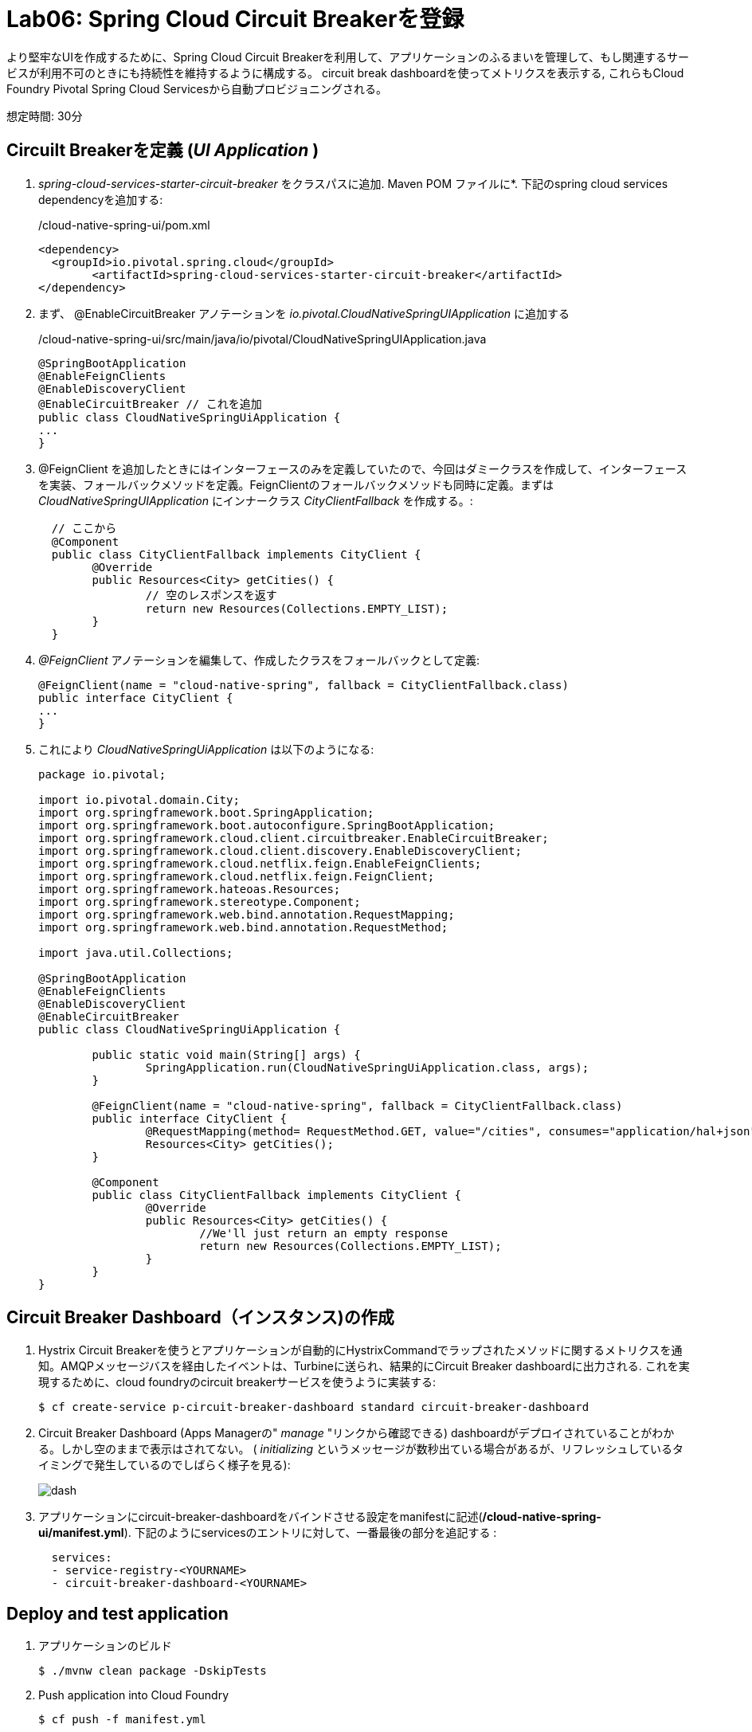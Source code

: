 = Lab06: Spring Cloud Circuit Breakerを登録

より堅牢なUIを作成するために、Spring Cloud Circuit Breakerを利用して、アプリケーションのふるまいを管理して、もし関連するサービスが利用不可のときにも持続性を維持するように構成する。
circuit break dashboardを使ってメトリクスを表示する, これらもCloud Foundry Pivotal Spring Cloud Servicesから自動プロビジョニングされる。

想定時間: 30分

== Circuilt Breakerを定義 (_UI Application_ )

.  _spring-cloud-services-starter-circuit-breaker_ をクラスパスに追加. Maven POM ファイルに*. 下記のspring cloud services dependencyを追加する:

+
/cloud-native-spring-ui/pom.xml
+
[source, xml]
---------------------------------------------------------------------
<dependency>
  <groupId>io.pivotal.spring.cloud</groupId>
	<artifactId>spring-cloud-services-starter-circuit-breaker</artifactId>
</dependency>
---------------------------------------------------------------------

. まず、 @EnableCircuitBreaker アノテーションを _io.pivotal.CloudNativeSpringUIApplication_ に追加する
+
/cloud-native-spring-ui/src/main/java/io/pivotal/CloudNativeSpringUIApplication.java
+
[source, java, numbered]
---------------------------------------------------------------------
@SpringBootApplication
@EnableFeignClients
@EnableDiscoveryClient
@EnableCircuitBreaker // これを追加
public class CloudNativeSpringUiApplication {
...
}
---------------------------------------------------------------------

. @FeignClient を追加したときにはインターフェースのみを定義していたので、今回はダミークラスを作成して、インターフェースを実装、フォールバックメソッドを定義。FeignClientのフォールバックメソッドも同時に定義。まずは
_CloudNativeSpringUIApplication_ にインナークラス _CityClientFallback_ を作成する。:
+
[source, java, numbered]
---------------------------------------------------------------------
  // ここから
  @Component
  public class CityClientFallback implements CityClient {
  	@Override
  	public Resources<City> getCities() {
  		// 空のレスポンスを返す
  		return new Resources(Collections.EMPTY_LIST);
  	}
  }

---------------------------------------------------------------------
+
. _@FeignClient_ アノテーションを編集して、作成したクラスをフォールバックとして定義:
+
[source, java, numbered]
---------------------------------------------------------------------
@FeignClient(name = "cloud-native-spring", fallback = CityClientFallback.class)
public interface CityClient {
...
}
---------------------------------------------------------------------
+
. これにより _CloudNativeSpringUiApplication_ は以下のようになる:
+
[source, java, numbered]
---------------------------------------------------------------------
package io.pivotal;

import io.pivotal.domain.City;
import org.springframework.boot.SpringApplication;
import org.springframework.boot.autoconfigure.SpringBootApplication;
import org.springframework.cloud.client.circuitbreaker.EnableCircuitBreaker;
import org.springframework.cloud.client.discovery.EnableDiscoveryClient;
import org.springframework.cloud.netflix.feign.EnableFeignClients;
import org.springframework.cloud.netflix.feign.FeignClient;
import org.springframework.hateoas.Resources;
import org.springframework.stereotype.Component;
import org.springframework.web.bind.annotation.RequestMapping;
import org.springframework.web.bind.annotation.RequestMethod;

import java.util.Collections;

@SpringBootApplication
@EnableFeignClients
@EnableDiscoveryClient
@EnableCircuitBreaker
public class CloudNativeSpringUiApplication {

	public static void main(String[] args) {
		SpringApplication.run(CloudNativeSpringUiApplication.class, args);
	}

	@FeignClient(name = "cloud-native-spring", fallback = CityClientFallback.class)
	public interface CityClient {
		@RequestMapping(method= RequestMethod.GET, value="/cities", consumes="application/hal+json")
		Resources<City> getCities();
	}

	@Component
	public class CityClientFallback implements CityClient {
		@Override
		public Resources<City> getCities() {
			//We'll just return an empty response
			return new Resources(Collections.EMPTY_LIST);
		}
	}
}

---------------------------------------------------------------------

== Circuit Breaker Dashboard（インスタンス)の作成

.  Hystrix Circuit Breakerを使うとアプリケーションが自動的にHystrixCommandでラップされたメソッドに関するメトリクスを通知。AMQPメッセージバスを経由したイベントは、Turbineに送られ、結果的にCircuit Breaker dashboardに出力される.
これを実現するために、cloud foundryのcircuit breakerサービスを使うように実装する:
+
[source,bash]
---------------------------------------------------------------------
$ cf create-service p-circuit-breaker-dashboard standard circuit-breaker-dashboard
---------------------------------------------------------------------

. Circuit Breaker Dashboard (Apps Managerの" _manage_ "リンクから確認できる) dashboardがデプロイされていることがわかる。しかし空のままで表示はされてない。 ( _initializing_ というメッセージが数秒出ている場合があるが、リフレッシュしているタイミングで発生しているのでしばらく様子を見る):
+
image::images/dash.jpg[]

. アプリケーションにcircuit-breaker-dashboardをバインドさせる設定をmanifestに記述(*/cloud-native-spring-ui/manifest.yml*). 下記のようにservicesのエントリに対して、一番最後の部分を追記する  :
+
[source, yml]
---------------------------------------------------------------------
  services:
  - service-registry-<YOURNAME>
  - circuit-breaker-dashboard-<YOURNAME>
---------------------------------------------------------------------

== Deploy and test application

. アプリケーションのビルド
+
[source,bash]
---------------------------------------------------------------------
$ ./mvnw clean package -DskipTests
---------------------------------------------------------------------

. Push application into Cloud Foundry
+
[source,bash]
---------------------------------------------------------------------
$ cf push -f manifest.yml
---------------------------------------------------------------------

. 立ち上がったURLをチェック.  cities RESTサービスが停止していても、ブランクページが見えているはず.  前回違ったのを覚えてますか？フォールバックメソッドにより自動的に呼ばれて、フォールバックの振る舞いが行われたことがわかります。
+
image::images/fallback.png[]


. コマンドラインをつかって、元のマイクロサービスを再起動（UIではない)
+
[source,bash]
---------------------------------------------------------------------
$ cf start cloud-native-spring
---------------------------------------------------------------------

. ページをリフレッシュして再度ページが表示されることがわかる
+
image::../lab05/images/ui.jpg[]

. しばらくリフレッシュすると、サーキットブレーカーが反応する。ダッシュボードがメトリクスを表示してHystrix circuit breakerの状態を表すことがわかる
+
image::images/dash1.jpg[]

お疲れ様でした！すべてのLabが終わりです。
